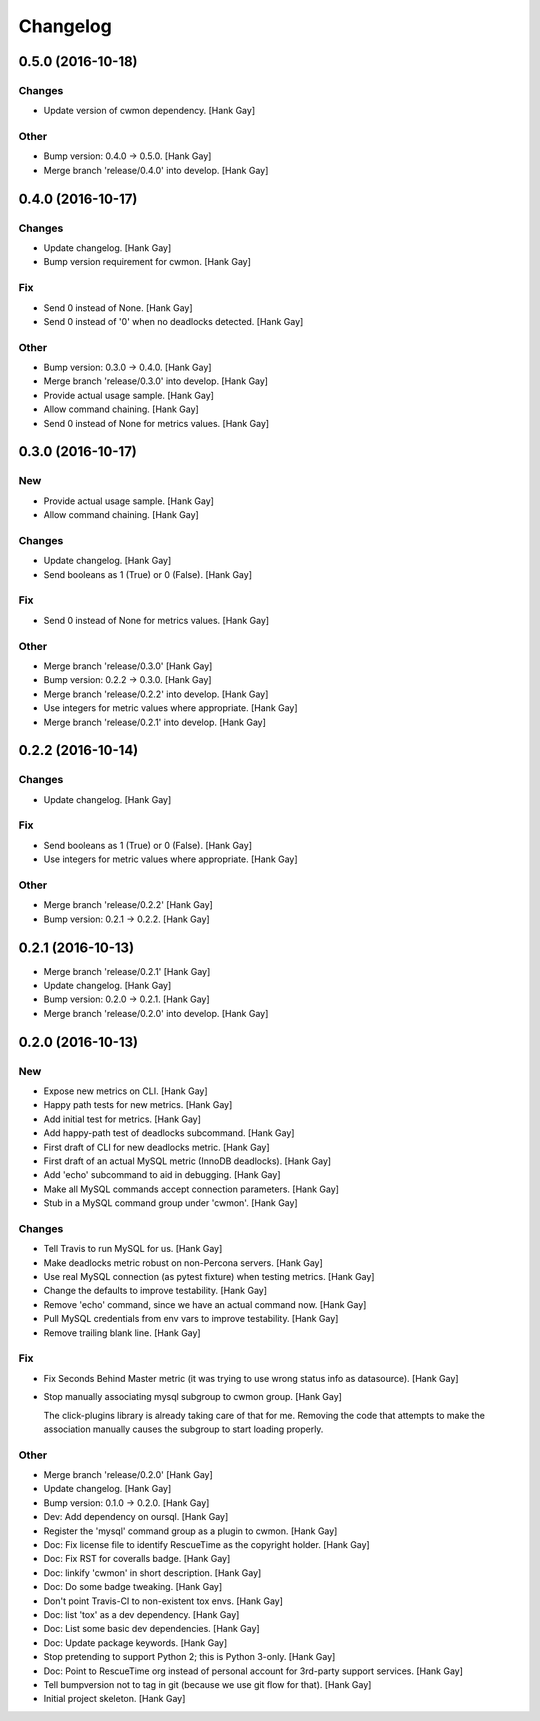 Changelog
=========

0.5.0 (2016-10-18)
------------------

Changes
~~~~~~~

- Update version of cwmon dependency. [Hank Gay]

Other
~~~~~

- Bump version: 0.4.0 → 0.5.0. [Hank Gay]

- Merge branch 'release/0.4.0' into develop. [Hank Gay]

0.4.0 (2016-10-17)
------------------

Changes
~~~~~~~

- Update changelog. [Hank Gay]

- Bump version requirement for cwmon. [Hank Gay]

Fix
~~~

- Send 0 instead of None. [Hank Gay]

- Send 0 instead of '0' when no deadlocks detected. [Hank Gay]

Other
~~~~~

- Bump version: 0.3.0 → 0.4.0. [Hank Gay]

- Merge branch 'release/0.3.0' into develop. [Hank Gay]

- Provide actual usage sample. [Hank Gay]

- Allow command chaining. [Hank Gay]

- Send 0 instead of None for metrics values. [Hank Gay]

0.3.0 (2016-10-17)
------------------

New
~~~

- Provide actual usage sample. [Hank Gay]

- Allow command chaining. [Hank Gay]

Changes
~~~~~~~

- Update changelog. [Hank Gay]

- Send booleans as 1 (True) or 0 (False). [Hank Gay]

Fix
~~~

- Send 0 instead of None for metrics values. [Hank Gay]

Other
~~~~~

- Merge branch 'release/0.3.0' [Hank Gay]

- Bump version: 0.2.2 → 0.3.0. [Hank Gay]

- Merge branch 'release/0.2.2' into develop. [Hank Gay]

- Use integers for metric values where appropriate. [Hank Gay]

- Merge branch 'release/0.2.1' into develop. [Hank Gay]

0.2.2 (2016-10-14)
------------------

Changes
~~~~~~~

- Update changelog. [Hank Gay]

Fix
~~~

- Send booleans as 1 (True) or 0 (False). [Hank Gay]

- Use integers for metric values where appropriate. [Hank Gay]

Other
~~~~~

- Merge branch 'release/0.2.2' [Hank Gay]

- Bump version: 0.2.1 → 0.2.2. [Hank Gay]

0.2.1 (2016-10-13)
------------------

- Merge branch 'release/0.2.1' [Hank Gay]

- Update changelog. [Hank Gay]

- Bump version: 0.2.0 → 0.2.1. [Hank Gay]

- Merge branch 'release/0.2.0' into develop. [Hank Gay]

0.2.0 (2016-10-13)
------------------

New
~~~

- Expose new metrics on CLI. [Hank Gay]

- Happy path tests for new metrics. [Hank Gay]

- Add initial test for metrics. [Hank Gay]

- Add happy-path test of deadlocks subcommand. [Hank Gay]

- First draft of CLI for new deadlocks metric. [Hank Gay]

- First draft of an actual MySQL metric (InnoDB deadlocks). [Hank Gay]

- Add 'echo' subcommand to aid in debugging. [Hank Gay]

- Make all MySQL commands accept connection parameters. [Hank Gay]

- Stub in a MySQL command group under 'cwmon'. [Hank Gay]

Changes
~~~~~~~

- Tell Travis to run MySQL for us. [Hank Gay]

- Make deadlocks metric robust on non-Percona servers. [Hank Gay]

- Use real MySQL connection (as pytest fixture) when testing metrics.
  [Hank Gay]

- Change the defaults to improve testability. [Hank Gay]

- Remove 'echo' command, since we have an actual command now. [Hank Gay]

- Pull MySQL credentials from env vars to improve testability. [Hank
  Gay]

- Remove trailing blank line. [Hank Gay]

Fix
~~~

- Fix Seconds Behind Master metric (it was trying to use wrong status
  info as datasource). [Hank Gay]

- Stop manually associating mysql subgroup to cwmon group. [Hank Gay]

  The click-plugins library is already taking care of that for me.
  Removing the code that attempts to make the association manually causes
  the subgroup to start loading properly.

Other
~~~~~

- Merge branch 'release/0.2.0' [Hank Gay]

- Update changelog. [Hank Gay]

- Bump version: 0.1.0 → 0.2.0. [Hank Gay]

- Dev: Add dependency on oursql. [Hank Gay]

- Register the 'mysql' command group as a plugin to cwmon. [Hank Gay]

- Doc: Fix license file to identify RescueTime as the copyright holder.
  [Hank Gay]

- Doc: Fix RST for coveralls badge. [Hank Gay]

- Doc: linkify 'cwmon' in short description. [Hank Gay]

- Doc: Do some badge tweaking. [Hank Gay]

- Don't point Travis-CI to non-existent tox envs. [Hank Gay]

- Doc: list 'tox' as a dev dependency. [Hank Gay]

- Doc: List some basic dev dependencies. [Hank Gay]

- Doc: Update package keywords. [Hank Gay]

- Stop pretending to support Python 2; this is Python 3-only. [Hank Gay]

- Doc: Point to RescueTime org instead of personal account for 3rd-party
  support services. [Hank Gay]

- Tell bumpversion not to tag in git (because we use git flow for that).
  [Hank Gay]

- Initial project skeleton. [Hank Gay]



